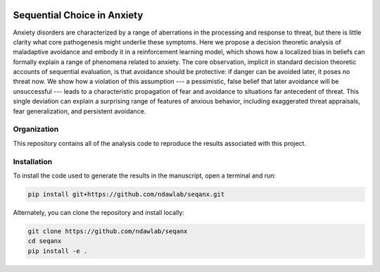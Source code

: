 .. image:: https://img.shields.io/badge/python-3.6-blue.svg
        :target: https://www.python.org/downloads/release/python-360/

.. image:: https://img.shields.io/github/license/mashape/apistatus.svg
        :target: https://github.com/ndawlab/seqanx/blob/master/LICENSE

Sequential Choice in Anxiety
============================

Anxiety disorders are characterized by a range of aberrations in the processing and response to threat, but there is little clarity what core pathogenesis might underlie these symptoms. Here we propose a decision theoretic analysis of maladaptive avoidance and embody it in a reinforcement learning model, which shows how a localized bias in beliefs can formally explain a range of phenomena related to anxiety. The core observation, implicit in standard decision theoretic accounts of sequential evaluation, is that avoidance should be protective: if danger can be avoided later, it poses no threat now. We show how a violation of this assumption --- a pessimistic, false belief that later avoidance will be unsuccessful --- leads to a characteristic propagation of fear and avoidance to situations far antecedent of threat. This single deviation can explain a surprising range of features of anxious behavior, including exaggerated threat appraisals, fear generalization, and persistent avoidance. 

Organization
^^^^^^^^^^^^

This repository contains all of the analysis code to reproduce the results associated with this project. 


Installation
^^^^^^^^^^^^



To install the code used to generate the results in the manuscript, open a terminal and run:

.. code-block:: bash

    pip install git+https://github.com/ndawlab/seqanx.git

Alternately, you can clone the repository and install locally:

.. code-block:: bash

    git clone https://github.com/ndawlab/seqanx
    cd seqanx
    pip install -e .
